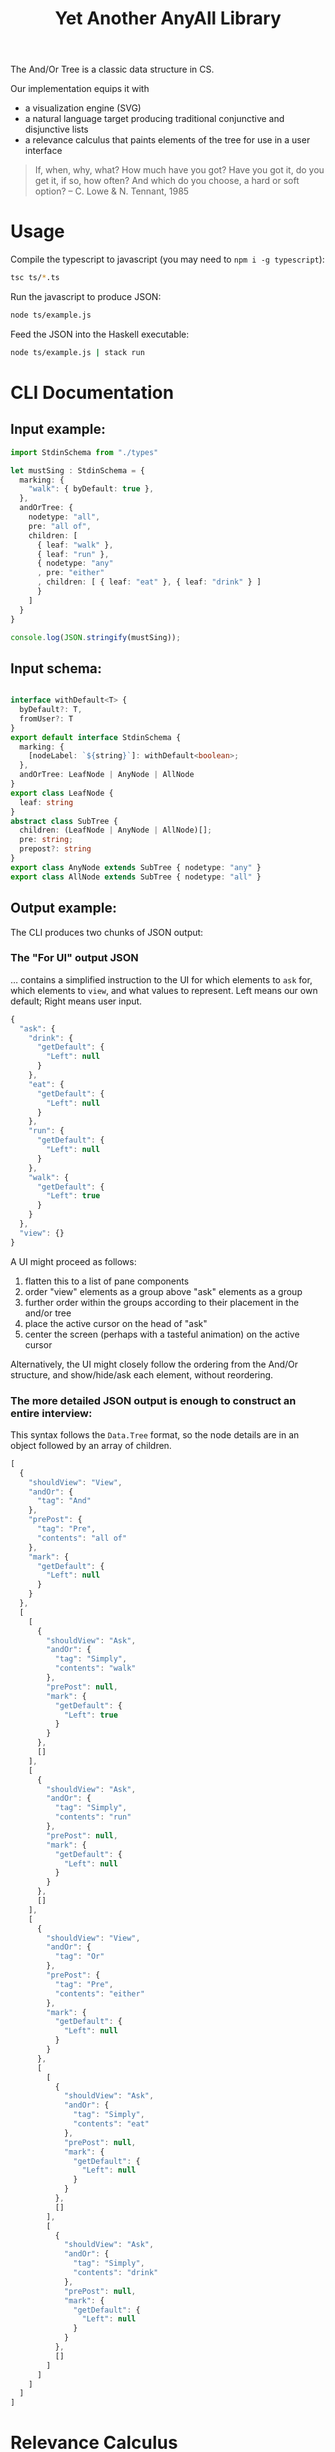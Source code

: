 #+TITLE: Yet Another AnyAll Library

The And/Or Tree is a classic data structure in CS.

Our implementation equips it with
- a visualization engine (SVG)
- a natural language target producing traditional conjunctive and disjunctive lists
- a relevance calculus that paints elements of the tree for use in a user interface

#+begin_quote
If, when, why, what?
How much have you got?
Have you got it, do you get it, if so, how often?
And which do you choose, a hard or soft option?
-- C. Lowe & N. Tennant, 1985
#+end_quote

* Usage

Compile the typescript to javascript (you may need to ~npm i -g typescript~):
#+begin_src bash
  tsc ts/*.ts
#+end_src

Run the javascript to produce JSON:
#+begin_src bash
  node ts/example.js
#+end_src

Feed the JSON into the Haskell executable:
#+begin_src bash
  node ts/example.js | stack run
#+end_src

* CLI Documentation

** Input example:

#+begin_src typescript :tangle ts/example.ts
  import StdinSchema from "./types"

  let mustSing : StdinSchema = {
    marking: {
      "walk": { byDefault: true },
    },
    andOrTree: {
      nodetype: "all",
      pre: "all of",
      children: [
        { leaf: "walk" },
        { leaf: "run" },
        { nodetype: "any"
        , pre: "either"
        , children: [ { leaf: "eat" }, { leaf: "drink" } ]
        }
      ]
    }
  }

  console.log(JSON.stringify(mustSing));
#+end_src

** Input schema:

#+begin_src typescript :tangle ts/types.ts

     interface withDefault<T> {
       byDefault?: T,
       fromUser?: T
     }
     export default interface StdinSchema {
       marking: {
         [nodeLabel: `${string}`]: withDefault<boolean>;
       },
       andOrTree: LeafNode | AnyNode | AllNode
     }
     export class LeafNode {
       leaf: string
     }
     abstract class SubTree {
       children: (LeafNode | AnyNode | AllNode)[];
       pre: string;
       prepost?: string
     }
     export class AnyNode extends SubTree { nodetype: "any" }
     export class AllNode extends SubTree { nodetype: "all" }
#+end_src

** Output example:

The CLI produces two chunks of JSON output:

*** The "For UI" output JSON

... contains a simplified instruction to the UI for which elements to ~ask~ for, which elements to ~view~, and what values to represent. Left means our own default; Right means user input.

#+begin_src javascript
  {
    "ask": {
      "drink": {
        "getDefault": {
          "Left": null
        }
      },
      "eat": {
        "getDefault": {
          "Left": null
        }
      },
      "run": {
        "getDefault": {
          "Left": null
        }
      },
      "walk": {
        "getDefault": {
          "Left": true
        }
      }
    },
    "view": {}
  }
#+end_src

A UI might proceed as follows:
1. flatten this to a list of pane components
2. order "view" elements as a group above "ask" elements as a group
3. further order within the groups according to their placement in the and/or tree
4. place the active cursor on the head of "ask"
5. center the screen (perhaps with a tasteful animation) on the active cursor

Alternatively, the UI might closely follow the ordering from the And/Or structure, and show/hide/ask each element, without reordering.

*** The more detailed JSON output is enough to construct an entire interview:

This syntax follows the ~Data.Tree~ format, so the node details are in an object followed by an array of children.

#+begin_src javascript
  [
    {
      "shouldView": "View",
      "andOr": {
        "tag": "And"
      },
      "prePost": {
        "tag": "Pre",
        "contents": "all of"
      },
      "mark": {
        "getDefault": {
          "Left": null
        }
      }
    },
    [
      [
        {
          "shouldView": "Ask",
          "andOr": {
            "tag": "Simply",
            "contents": "walk"
          },
          "prePost": null,
          "mark": {
            "getDefault": {
              "Left": true
            }
          }
        },
        []
      ],
      [
        {
          "shouldView": "Ask",
          "andOr": {
            "tag": "Simply",
            "contents": "run"
          },
          "prePost": null,
          "mark": {
            "getDefault": {
              "Left": null
            }
          }
        },
        []
      ],
      [
        {
          "shouldView": "View",
          "andOr": {
            "tag": "Or"
          },
          "prePost": {
            "tag": "Pre",
            "contents": "either"
          },
          "mark": {
            "getDefault": {
              "Left": null
            }
          }
        },
        [
          [
            {
              "shouldView": "Ask",
              "andOr": {
                "tag": "Simply",
                "contents": "eat"
              },
              "prePost": null,
              "mark": {
                "getDefault": {
                  "Left": null
                }
              }
            },
            []
          ],
          [
            {
              "shouldView": "Ask",
              "andOr": {
                "tag": "Simply",
                "contents": "drink"
              },
              "prePost": null,
              "mark": {
                "getDefault": {
                  "Left": null
                }
              }
            },
            []
          ]
        ]
      ]
    ]
  ]
#+end_src

* Relevance Calculus

Given a tree, we ~evaluate~ its tentative value.

This happens under some evaluation strategy, either Hard (relying on human input only) or Soft (using defaults as well).

Certain children are dispositive if they determine the value of the parent. In other words, if we short-circuit evaluation, /why/ did we short-circuit it? We can label each child as dispositive or not.

| evaluation strategy | Item | Item Predicate   | E B | B | value      | dispositive children   |
|---------------------+------+------------------+-----+---+------------+------------------------|
| Soft                | Leaf | Left Just True   | T . | T | Just True  | -                      |
| Soft                | Leaf | Left Just False  | F . | F | Just False | -                      |
| Soft                | Leaf | Left Nothing     | 0 . | 0 | Nothing    | -                      |
| Soft                | Leaf | Right Just True  | . T | T | Just True  | -                      |
| Soft                | Leaf | Right Just False | . F | F | Just False | -                      |
| Soft                | Leaf | Right Nothing    | . 0 | 0 | Nothing    | -                      |
| Hard                | Leaf | Left Just True   | T . | 0 | Nothing    | -                      |
| Hard                | Leaf | Left Just False  | F . | 0 | Nothing    | -                      |
| Hard                | Leaf | Left Nothing     | 0 . | 0 | Nothing    | -                      |
| Hard                | Leaf | Right Just True  | . T | T | Just True  | -                      |
| Hard                | Leaf | Right Just False | . F | F | Just False | -                      |
| Hard                | Leaf | Right Nothing    | . 0 | 0 | Nothing    | -                      |
| -                   | Any  | any Just True    | .T. | T | Just True  | filter =True children  |
| -                   | Any  | all Just False   | FFF | F | Just False | filter =False children |
| -                   | Any  | -                | FT. | 0 | Nothing    | -                      |
| -                   | All  | any Just False   | .F. | F | Just False | filter =False children |
| -                   | All  | all Just True    | TTT | T | Just True  | filter =True children  |
| -                   | All  | -                | FT. | 0 | Nothing    | -                      |

So, how does this affect what we display?

Each Leaf item has a "first approximation" preference for ~ShouldView~ (~View|Hide|Ask~).

That preference gets overridden by the parent because the parent knows more about the context. For example, if a parent node is hidden, then every subtree could be hidden too.

Each child may be a Leaf or itself a subtree of Any/All. We evaluate the child value and mark its 'a' with the appropriate ShouldView.

Along the way we convert it from our native notation ~Item a~ to a more conventional ~Data.Tree~ format.

The display style may be one of the following:
- terse :: we hide as much as we can. This minimizes cognitive complexity.
- normal :: we always show every piece of explicit user input, even if it was obsoleted by some other input. This means we may need to show parts of the trees along the way as needed to show those elements.
- verbose :: we always show everything.

| Item | Hard Value | ChildValue | set ShouldView to | Comment                                                        | Comment 2                  |
|------+------------+------------+-------------------+----------------------------------------------------------------+----------------------------|
| Leaf | Left       | -          | Ask               | first approximation: if I'm still a Left default, why not ask? |                            |
| Leaf | Right      | -          | View              | if I've been configured by a human, show what they set.        |                            |
| Any  | T          | T          | View              | dispositive, so show                                           |                            |
| Any  | T          | -          | Hide              | no longer relevant                                             |                            |
| Any  | F          | F          | View              | user input, so show                                            |                            |
| Any  | F          | -          | Hide              |                                                                | this case should not occur |
| Any  | 0          | . _        | View              | they selected something, so show it                            |                            |
| Any  | 0          | -          | Ask               | not yet decided, so let them choose                            |                            |
| All  | T          | T          | View              | dispositive, so show                                           |                            |
| All  | T          | F          | View              |                                                                | this case should not occur |
| All  | F          | F          | View              | dispositive, so show                                           |                            |
| All  | F          | -          | Hide              |                                                                | this case should not occur |
| All  | 0          | . _        | View              | they selected something, so show it                            |                            |
| All  | 0          | -          | Ask               | not yet decided, so let them choose                            |                            |

in terms of display UI, View and Ask are both shown, and are editable, but "ask" keeps it in the active area, while "view" scrolls it off the top of the screen.

* Consumers of this library

See:
- https://github.com/smucclaw/sandbox/blob/default/jacobtan/Rule34-logic-gates/rule34-haskell/src/SandboxBuilder.hs#L8

* TODO Things we are gradually getting smart enough to do

** use Trees That Grow

https://www.microsoft.com/en-us/research/uploads/prod/2016/11/trees-that-grow.pdf


** switch to a DAG syntax

a given node may supply more than one decision, so after the upgrade to Data.Tree we should probably continue to upgrade toward ~fgl~.

We kind of have the beginnings of this because we keep Leaf-node values separate from the ~AnyAll Item~ input in a ~Marking~ map; so we don't need to go to ~fgl~ just yet.


** get input from a spreadsheet

See https://docs.google.com/spreadsheets/d/1qMGwFhgPYLm-bmoN2es2orGkTaTN382pG2z3RjZ_s-4/edit#gid=1043543357
